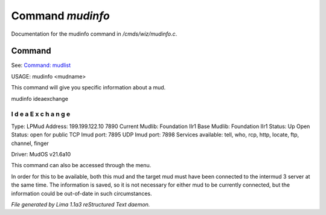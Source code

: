 Command *mudinfo*
******************

Documentation for the mudinfo command in */cmds/wiz/mudinfo.c*.

Command
=======

See: `Command: mudlist <mudlist.html>`_ 

USAGE:  mudinfo <mudname>

This command will give you specific information about a mud.

mudinfo ideaexchange

I d e a E x c h a n g e
___________________________________
Type: LPMud
Address: 199.199.122.10 7890
Current Mudlib: Foundation IIr1
Base Mudlib: Foundation IIr1
Status:  Up
Open Status: open for public
TCP Imud port: 7895
UDP Imud port: 7898
Services available: tell, who, rcp, http, locate, ftp, channel, finger

Driver: MudOS v21.6a10

This command can also be accessed through the menu.

In order for this to be available, both this mud and the target mud must
have been connected to the intermud 3 server at the same time.
The information is saved, so it is not necessary for either mud to be
currently connected, but the information could be out-of-date in such
circumstances.



*File generated by Lima 1.1a3 reStructured Text daemon.*
